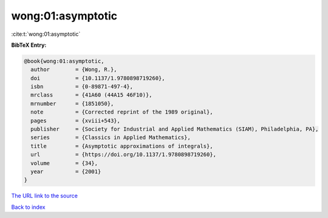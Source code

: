 wong:01:asymptotic
==================

:cite:t:`wong:01:asymptotic`

**BibTeX Entry:**

.. code-block:: bibtex

   @book{wong:01:asymptotic,
     author        = {Wong, R.},
     doi           = {10.1137/1.9780898719260},
     isbn          = {0-89871-497-4},
     mrclass       = {41A60 (44A15 46F10)},
     mrnumber      = {1851050},
     note          = {Corrected reprint of the 1989 original},
     pages         = {xviii+543},
     publisher     = {Society for Industrial and Applied Mathematics (SIAM), Philadelphia, PA},
     series        = {Classics in Applied Mathematics},
     title         = {Asymptotic approximations of integrals},
     url           = {https://doi.org/10.1137/1.9780898719260},
     volume        = {34},
     year          = {2001}
   }
`The URL link to the source <https://doi.org/10.1137/1.9780898719260>`_


`Back to index <../By-Cite-Keys.html>`_
